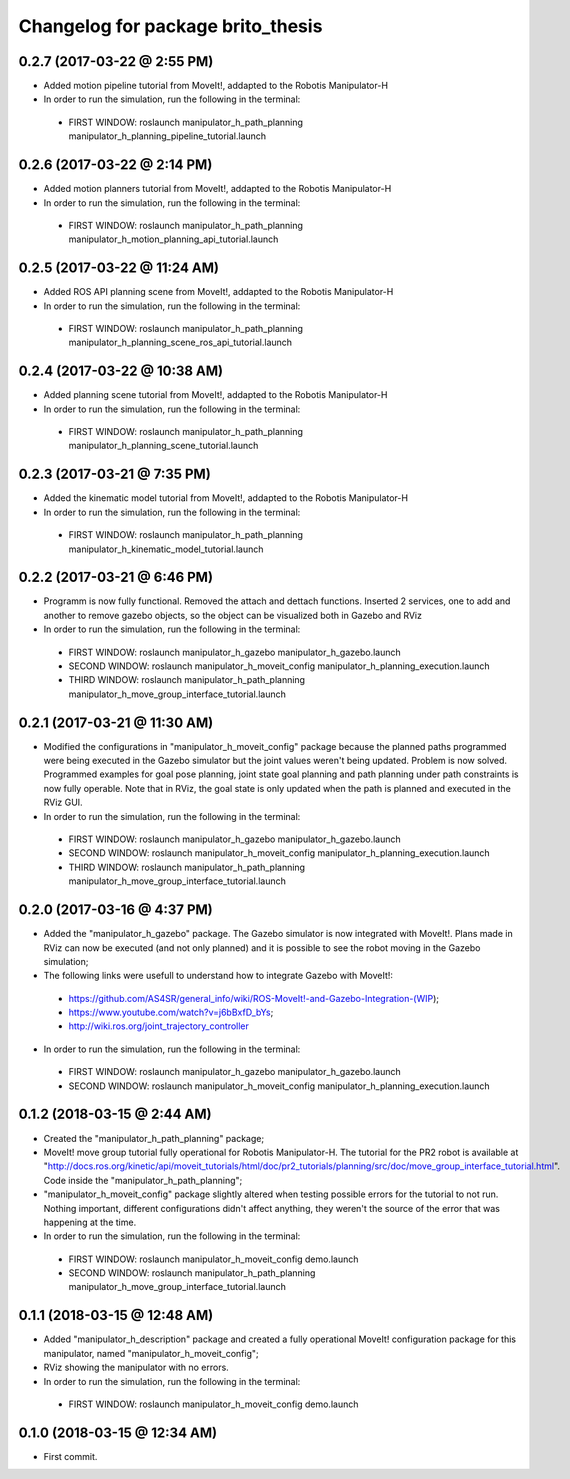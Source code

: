 ^^^^^^^^^^^^^^^^^^^^^^^^^^^^^^^^^^^^^^^^^^
Changelog for package brito_thesis
^^^^^^^^^^^^^^^^^^^^^^^^^^^^^^^^^^^^^^^^^^

0.2.7 (2017-03-22 @ 2:55 PM)
-----------
* Added motion pipeline tutorial from MoveIt!, addapted to the Robotis Manipulator-H

* In order to run the simulation, run the following in the terminal:
 - FIRST WINDOW: roslaunch manipulator_h_path_planning manipulator_h_planning_pipeline_tutorial.launch


0.2.6 (2017-03-22 @ 2:14 PM)
-----------
* Added motion planners tutorial from MoveIt!, addapted to the Robotis Manipulator-H

* In order to run the simulation, run the following in the terminal:
 - FIRST WINDOW: roslaunch manipulator_h_path_planning manipulator_h_motion_planning_api_tutorial.launch


0.2.5 (2017-03-22 @ 11:24 AM)
-----------
* Added ROS API planning scene from MoveIt!, addapted to the Robotis Manipulator-H

* In order to run the simulation, run the following in the terminal:
 - FIRST WINDOW: roslaunch manipulator_h_path_planning manipulator_h_planning_scene_ros_api_tutorial.launch


0.2.4 (2017-03-22 @ 10:38 AM)
-----------
* Added planning scene tutorial from MoveIt!, addapted to the Robotis Manipulator-H

* In order to run the simulation, run the following in the terminal:
 - FIRST WINDOW: roslaunch manipulator_h_path_planning manipulator_h_planning_scene_tutorial.launch 


0.2.3 (2017-03-21 @ 7:35 PM)
-----------
* Added the kinematic model tutorial from MoveIt!, addapted to the Robotis Manipulator-H

* In order to run the simulation, run the following in the terminal:
 - FIRST WINDOW: roslaunch manipulator_h_path_planning manipulator_h_kinematic_model_tutorial.launch 


0.2.2 (2017-03-21 @ 6:46 PM)
-----------
* Programm is now fully functional. Removed the attach and dettach functions. Inserted 2 services, one to add and another to remove gazebo objects, so the object can be visualized both in Gazebo and RViz

* In order to run the simulation, run the following in the terminal:
 - FIRST WINDOW: roslaunch manipulator_h_gazebo manipulator_h_gazebo.launch
 - SECOND WINDOW: roslaunch manipulator_h_moveit_config manipulator_h_planning_execution.launch 
 - THIRD WINDOW: roslaunch manipulator_h_path_planning manipulator_h_move_group_interface_tutorial.launch


0.2.1 (2017-03-21 @ 11:30 AM)
-----------
* Modified the configurations in "manipulator_h_moveit_config" package because the planned paths programmed were being executed in the Gazebo simulator but the joint values weren't being updated. Problem is now solved. Programmed examples for goal pose planning, joint state goal planning and path planning under path constraints is now fully operable. Note that in RViz, the goal state is only updated when the path is planned and executed in the RViz GUI.

* In order to run the simulation, run the following in the terminal:
 - FIRST WINDOW: roslaunch manipulator_h_gazebo manipulator_h_gazebo.launch
 - SECOND WINDOW: roslaunch manipulator_h_moveit_config manipulator_h_planning_execution.launch 
 - THIRD WINDOW: roslaunch manipulator_h_path_planning manipulator_h_move_group_interface_tutorial.launch


0.2.0 (2017-03-16 @ 4:37 PM)
-----------
* Added the "manipulator_h_gazebo" package. The Gazebo simulator is now integrated with MoveIt!. Plans made in RViz can now be executed (and not only planned) and it is possible to see the robot moving in the Gazebo simulation;

* The following links were usefull to understand how to integrate Gazebo with MoveIt!:
 - https://github.com/AS4SR/general_info/wiki/ROS-MoveIt!-and-Gazebo-Integration-(WIP);
 - https://www.youtube.com/watch?v=j6bBxfD_bYs;
 - http://wiki.ros.org/joint_trajectory_controller

* In order to run the simulation, run the following in the terminal:
 - FIRST WINDOW: roslaunch manipulator_h_gazebo manipulator_h_gazebo.launch
 - SECOND WINDOW: roslaunch manipulator_h_moveit_config manipulator_h_planning_execution.launch  



0.1.2 (2018-03-15 @ 2:44 AM)
-----------
* Created the "manipulator_h_path_planning" package; 

* MoveIt! move group tutorial fully operational for Robotis Manipulator-H. The tutorial for the PR2 robot is available at "http://docs.ros.org/kinetic/api/moveit_tutorials/html/doc/pr2_tutorials/planning/src/doc/move_group_interface_tutorial.html". Code inside the "manipulator_h_path_planning";

* "manipulator_h_moveit_config" package slightly altered when testing possible errors for the tutorial to not run. Nothing important, different configurations didn't affect anything, they weren't the source of the error that was happening at the time.

* In order to run the simulation, run the following in the terminal:
 - FIRST WINDOW: roslaunch manipulator_h_moveit_config demo.launch 
 - SECOND WINDOW: roslaunch manipulator_h_path_planning manipulator_h_move_group_interface_tutorial.launch



0.1.1 (2018-03-15 @ 12:48 AM)
-------------------
* Added "manipulator_h_description" package and created a fully operational MoveIt! configuration package for this manipulator, named "manipulator_h_moveit_config";

* RViz showing the manipulator with no errors.

* In order to run the simulation, run the following in the terminal:
 - FIRST WINDOW: roslaunch manipulator_h_moveit_config demo.launch 



0.1.0 (2018-03-15 @ 12:34 AM)
-------------------
* First commit.
